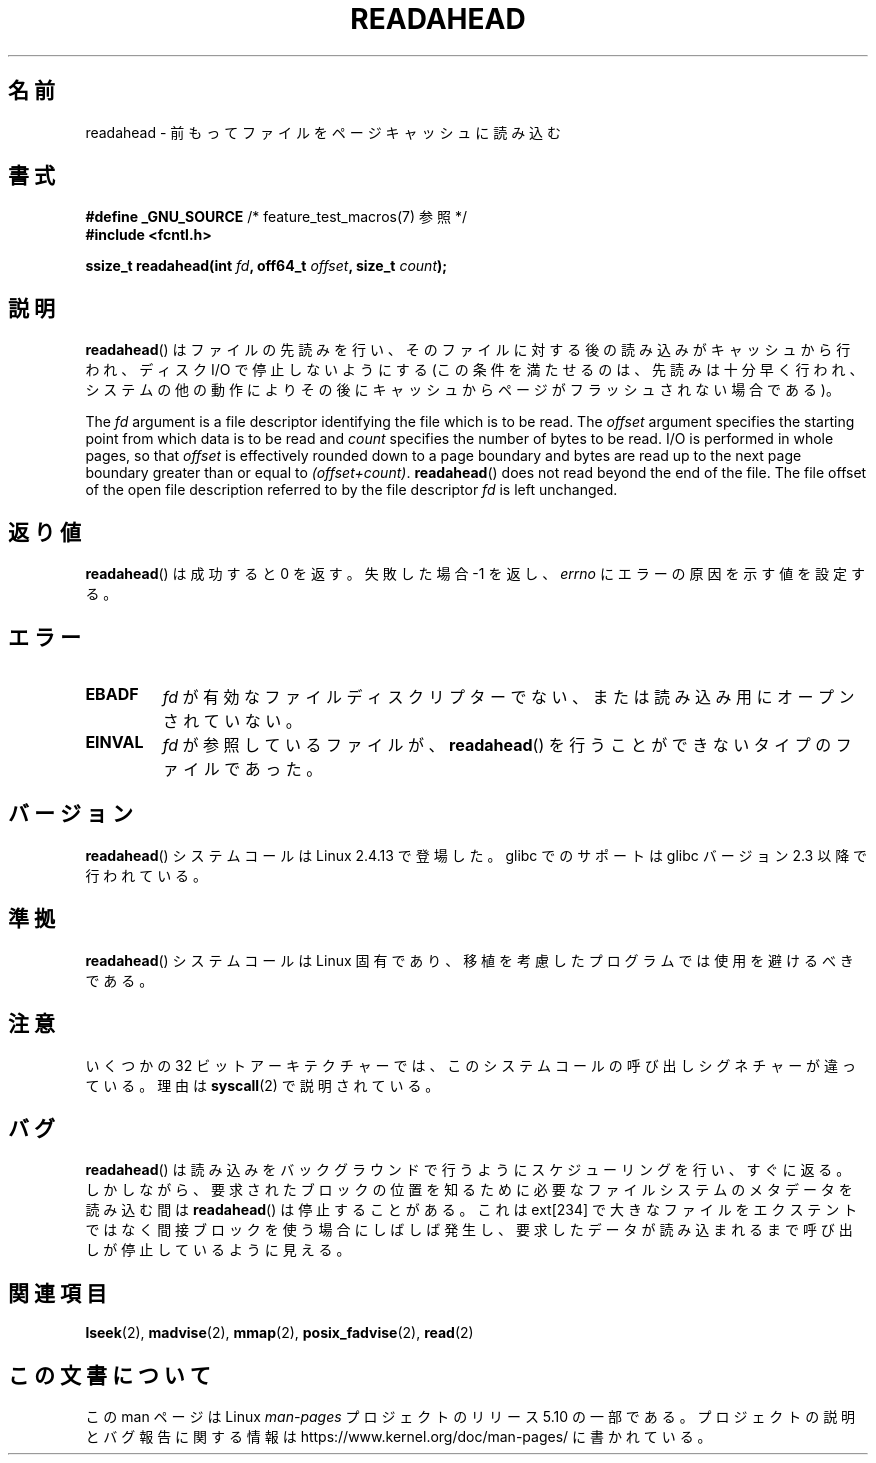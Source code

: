 .\" This manpage is Copyright (C) 2004, Michael Kerrisk
.\"
.\" %%%LICENSE_START(VERBATIM)
.\" Permission is granted to make and distribute verbatim copies of this
.\" manual provided the copyright notice and this permission notice are
.\" preserved on all copies.
.\"
.\" Permission is granted to copy and distribute modified versions of this
.\" manual under the conditions for verbatim copying, provided that the
.\" entire resulting derived work is distributed under the terms of a
.\" permission notice identical to this one.
.\"
.\" Since the Linux kernel and libraries are constantly changing, this
.\" manual page may be incorrect or out-of-date.  The author(s) assume no
.\" responsibility for errors or omissions, or for damages resulting from
.\" the use of the information contained herein.  The author(s) may not
.\" have taken the same level of care in the production of this manual,
.\" which is licensed free of charge, as they might when working
.\" professionally.
.\"
.\" Formatted or processed versions of this manual, if unaccompanied by
.\" the source, must acknowledge the copyright and authors of this work.
.\" %%%LICENSE_END
.\"
.\" 2004-05-40 Created by Michael Kerrisk <mtk.manpages@gmail.com>
.\" 2004-10-05 aeb, minor correction
.\"
.\"*******************************************************************
.\"
.\" This file was generated with po4a. Translate the source file.
.\"
.\"*******************************************************************
.\"
.\" Japanese Version Copyright (c) 2005 Akihiro MOTOKI
.\"         all rights reserved.
.\" Translated 2005-02-26, Akihiro MOTOKI <amotoki@dd.iij4u.or.jp>
.\" Updated 2013-05-06, Akihiro MOTOKI <amotoki@gmail.com>
.\"
.TH READAHEAD 2 2019\-03\-06 Linux "Linux Programmer's Manual"
.SH 名前
readahead \- 前もってファイルをページキャッシュに読み込む
.SH 書式
.nf
\fB#define _GNU_SOURCE\fP             /* feature_test_macros(7) 参照 */
\fB#include <fcntl.h>\fP
.PP
\fBssize_t readahead(int \fP\fIfd\fP\fB, off64_t \fP\fIoffset\fP\fB, size_t \fP\fIcount\fP\fB);\fP
.fi
.SH 説明
\fBreadahead\fP() はファイルの先読みを行い、そのファイルに対する後の読み込みがキャッシュから行われ、ディスク I/O で停止しないようにする
(この条件を満たせるのは、先読みは十分早く行われ、システムの他の動作によりその後にキャッシュからページがフラッシュされない場合である)。
.PP
The \fIfd\fP argument is a file descriptor identifying the file which is to be
read.  The \fIoffset\fP argument specifies the starting point from which data
is to be read and \fIcount\fP specifies the number of bytes to be read.  I/O is
performed in whole pages, so that \fIoffset\fP is effectively rounded down to a
page boundary and bytes are read up to the next page boundary greater than
or equal to \fI(offset+count)\fP.  \fBreadahead\fP()  does not read beyond the end
of the file.  The file offset of the open file description referred to by
the file descriptor \fIfd\fP is left unchanged.
.SH 返り値
\fBreadahead\fP()  は成功すると 0 を返す。失敗した場合 \-1 を返し、 \fIerrno\fP にエラーの原因を示す値を設定する。
.SH エラー
.TP 
\fBEBADF\fP
\fIfd\fP が有効なファイルディスクリプターでない、または 読み込み用にオープンされていない。
.TP 
\fBEINVAL\fP
\fIfd\fP が参照しているファイルが、 \fBreadahead\fP()  を行うことができないタイプのファイルであった。
.SH バージョン
\fBreadahead\fP()  システムコールは Linux 2.4.13 で登場した。 glibc でのサポートは glibc バージョン 2.3
以降で行われている。
.SH 準拠
\fBreadahead\fP()  システムコールは Linux 固有であり、移植を考慮したプログラムでは 使用を避けるべきである。
.SH 注意
いくつかの 32 ビットアーキテクチャーでは、このシステムコールの呼び出しシグネチャーが違っている。 理由は \fBsyscall\fP(2)
で説明されている。
.SH バグ
\fBreadahead\fP() は読み込みをバックグラウンドで行うようにスケジューリングを行い、すぐに返る。
しかしながら、要求されたブロックの位置を知るために必要なファイルシステムのメタデータを読み込む間は \fBreadahead\fP() は停止することがある。
これは ext[234] で大きなファイルをエクステントではなく間接ブロックを使う場合にしばしば発生し、
要求したデータが読み込まれるまで呼び出しが停止しているように見える。
.SH 関連項目
\fBlseek\fP(2), \fBmadvise\fP(2), \fBmmap\fP(2), \fBposix_fadvise\fP(2), \fBread\fP(2)
.SH この文書について
この man ページは Linux \fIman\-pages\fP プロジェクトのリリース 5.10 の一部である。プロジェクトの説明とバグ報告に関する情報は
\%https://www.kernel.org/doc/man\-pages/ に書かれている。
